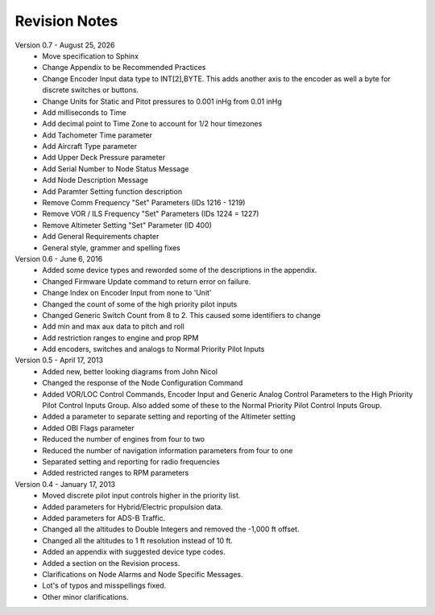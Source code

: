 Revision Notes
==============
.. |date| date:: %B %d, %Y

Version 0.7 - |date|
  * Move specification to Sphinx
  * Change Appendix to be Recommended Practices
  * Change Encoder Input data type to INT[2],BYTE.  This adds another axis
    to the encoder as well a byte for discrete switches or buttons.
  * Change Units for Static and Pitot pressures to 0.001 inHg from 0.01 inHg
  * Add milliseconds to Time
  * Add decimal point to Time Zone to account for 1/2 hour timezones
  * Add Tachometer Time parameter
  * Add Aircraft Type parameter
  * Add Upper Deck Pressure parameter
  * Add Serial Number to Node Status Message
  * Add Node Description Message
  * Add Paramter Setting function description
  * Remove Comm Frequency "Set" Parameters (IDs 1216 - 1219)
  * Remove VOR / ILS Frequency "Set" Parameters (IDs 1224 = 1227)
  * Remove Altimeter Setting "Set" Parameter (ID 400)
  * Add General Requirements chapter
  * General style, grammer and spelling fixes


Version 0.6 - June 6, 2016
  * Added some device types and reworded some of the descriptions in the appendix.
  * Changed Firmware Update command to return error on failure.
  * Change Index on Encoder Input from none to 'Unit'
  * Changed the count of some of the high priority pilot inputs
  * Changed Generic Switch Count from 8 to 2.  This caused some identifiers to change
  * Add min and max aux data to pitch and roll
  * Add restriction ranges to engine and prop RPM
  * Add encoders, switches and analogs to Normal Priority Pilot Inputs

Version 0.5 - April 17, 2013
  * Added new, better looking diagrams from John Nicol
  * Changed the response of the Node Configuration Command
  * Added VOR/LOC Control Commands, Encoder Input and Generic Analog Control
    Parameters to the High Priority Pilot Control Inputs Group.  Also added
    some of these to the Normal Priority Pilot Control Inputs Group.
  * Added a parameter to separate setting and reporting of the Altimeter setting
  * Added OBI Flags parameter
  * Reduced the number of engines from four to two
  * Reduced the number of navigation information parameters from four to one
  * Separated setting and reporting for radio frequencies
  * Added restricted ranges to RPM parameters

Version 0.4 - January 17, 2013
  * Moved discrete pilot input controls higher in the priority list.
  * Added parameters for Hybrid/Electric propulsion data.
  * Added parameters for ADS-B Traffic.
  * Changed all the altitudes to Double Integers and removed the -1,000 ft offset.
  * Changed all the altitudes to 1 ft resolution instead of 10 ft.
  * Added an appendix with suggested device type codes.
  * Added a section on the Revision process.
  * Clarifications on Node Alarms and Node Specific Messages.
  * Lot's of typos and misspellings fixed.
  * Other minor clarifications.
